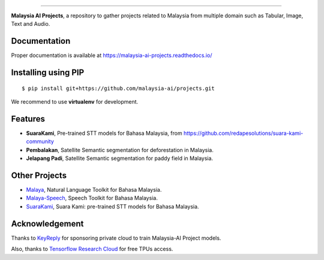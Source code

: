 .. raw:: html

    <p align="center">
        <a href="#readme">
            <img alt="logo" width="40%" src="https://www.bergerpaints.com/imaginecolours/wp-content/uploads/2017/12/malayasian-flag1.png">
        </a>
    </p>
    <p align="center">
        <a href="https://github.com/malaysia-ai/projects/blob/master/LICENSE"><img alt="MIT License" src="https://img.shields.io/github/license/malaysia-ai/projects.svg?color=blue"></a>
    </p>

=========

**Malaysia AI Projects**, a repository to gather projects related to Malaysia from multiple domain such as Tabular, Image, Text and Audio.

Documentation
--------------

Proper documentation is available at https://malaysia-ai-projects.readthedocs.io/

Installing using PIP
----------------------------------

::

    $ pip install git+https://github.com/malaysia-ai/projects.git

We recommend to use **virtualenv** for development.

Features
--------

-  **SuaraKami**, Pre-trained STT models for Bahasa Malaysia, from https://github.com/redapesolutions/suara-kami-community
-  **Pembalakan**, Satellite Semantic segmentation for deforestation in Malaysia.
-  **Jelapang Padi**, Satellite Semantic segmentation for paddy field in Malaysia.

Other Projects
---------------

- `Malaya <https://github.com/huseinzol05/malaya>`_, Natural Language Toolkit for Bahasa Malaysia.
- `Malaya-Speech <https://github.com/huseinzol05/malaya-speech>`_, Speech Toolkit for Bahasa Malaysia.
- `SuaraKami <https://github.com/redapesolutions/suara-kami-community>`_, Suara Kami: pre-trained STT models for Bahasa Malaysia.

Acknowledgement
----------------

Thanks to `KeyReply <https://www.keyreply.com/>`_ for sponsoring private cloud to train Malaysia-AI Project models.  

.. raw:: html

    <a href="#readme">
        <img alt="logo" width="20%" src="https://image4.owler.com/logo/keyreply_owler_20191024_163259_original.png">
    </a>

Also, thanks to `Tensorflow Research Cloud <https://www.tensorflow.org/tfrc>`_ for free TPUs access.

.. raw:: html

    <a href="https://www.tensorflow.org/tfrc">
        <img alt="logo" width="20%" src="https://2.bp.blogspot.com/-xojf3dn8Ngc/WRubNXxUZJI/AAAAAAAAB1A/0W7o1hR_n20QcWyXHXDI1OTo7vXBR8f7QCLcB/s400/image2.png">
    </a>
